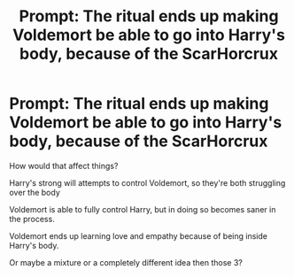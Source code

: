 #+TITLE: Prompt: The ritual ends up making Voldemort be able to go into Harry's body, because of the ScarHorcrux

* Prompt: The ritual ends up making Voldemort be able to go into Harry's body, because of the ScarHorcrux
:PROPERTIES:
:Author: NotSoSnarky
:Score: 3
:DateUnix: 1607303574.0
:DateShort: 2020-Dec-07
:FlairText: Prompt
:END:
How would that affect things?

Harry's strong will attempts to control Voldemort, so they're both struggling over the body

Voldemort is able to fully control Harry, but in doing so becomes saner in the process.

Voldemort ends up learning love and empathy because of being inside Harry's body.

Or maybe a mixture or a completely different idea then those 3?


